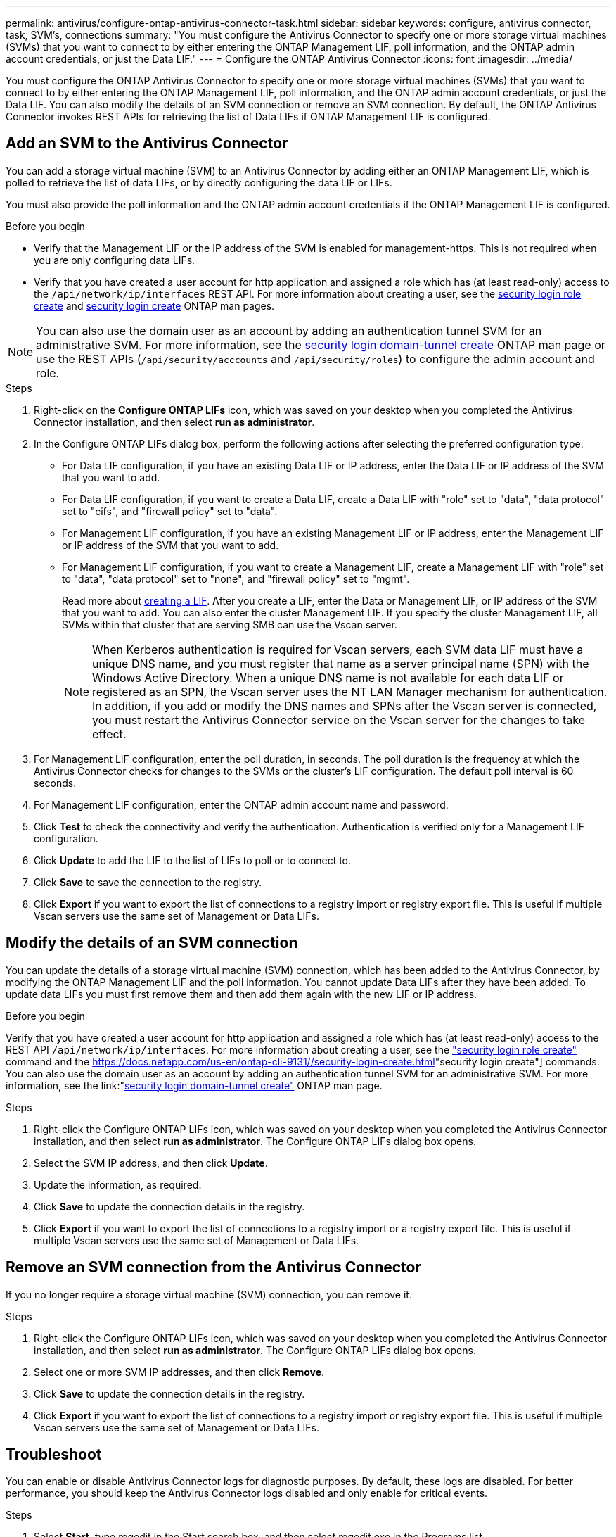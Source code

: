 ---
permalink: antivirus/configure-ontap-antivirus-connector-task.html
sidebar: sidebar
keywords: configure, antivirus connector, task, SVM's, connections
summary: "You must configure the Antivirus Connector to specify one or more storage virtual machines (SVMs) that you want to connect to by either entering the ONTAP Management LIF, poll information, and the ONTAP admin account credentials, or just the Data LIF."
---
= Configure the ONTAP Antivirus Connector
:icons: font
:imagesdir: ../media/

[.lead]
You must configure the ONTAP Antivirus Connector to specify one or more storage virtual machines (SVMs) that you want to connect to by either entering the
ONTAP Management LIF, poll information, and the ONTAP admin account credentials, or just the Data LIF. You can also modify the details of an SVM connection or remove an SVM connection. By default, the ONTAP Antivirus Connector invokes REST APIs for retrieving the list of Data LIFs if ONTAP Management LIF is configured.

== Add an SVM to the Antivirus Connector

You can add a storage virtual machine (SVM) to an Antivirus Connector by adding either an ONTAP Management LIF, which is polled to retrieve the list of data LIFs, or by directly configuring the data LIF or LIFs.

You must also provide the poll information and the ONTAP admin account credentials if the ONTAP Management LIF is configured.

.Before you begin

* Verify that the Management LIF or the IP address of the SVM is enabled for management-https. This is not required when you are only configuring data LIFs.
* Verify that you have created a user account for http application and assigned a role which has (at least read-only) access to the `/api/network/ip/interfaces` REST API.
For more information about creating a user, see the link:https://docs.netapp.com/us-en/ontap-cli-9131//security-login-role-create.html[security login role create] and link:https://docs.netapp.com/us-en/ontap-cli-9131//security-login-create.html[security login create] ONTAP man pages.

[NOTE]
You can also use the domain user as an account by adding an authentication tunnel SVM for an administrative SVM. For more information, see the link:https://docs.netapp.com/us-en/ontap-cli-9131//security-login-domain-tunnel-create.html[security login domain-tunnel create] ONTAP man page or use the REST APIs (`/api/security/acccounts` and `/api/security/roles`) to configure the admin account and role.

.Steps

. Right-click on the *Configure ONTAP LIFs* icon, which was saved on your desktop when you completed the Antivirus Connector installation, and then select *run as administrator*.
. In the Configure ONTAP LIFs dialog box, perform the following actions after selecting the preferred configuration type:
* For Data LIF configuration, if you have an existing Data LIF or IP address, enter the Data LIF or IP address of the SVM that you want to add.
* For Data LIF configuration, if you want to create a Data LIF, create a Data LIF with "role" set to "data", "data protocol" set to "cifs", and "firewall policy" set to "data".
* For Management LIF configuration, if you have an existing Management LIF or IP address, enter the Management LIF or IP address of the SVM that you want to add.
* For Management LIF configuration, if you want to create a Management LIF, create a Management LIF with "role" set to "data", "data protocol" set to "none", and "firewall policy" set to "mgmt".
+
Read more about link:https://docs.netapp.com/us-en/ontap/networking/create_a_lif.html[creating a LIF]. After you create a LIF, enter the Data or Management LIF, or IP address of the SVM that you want to add. You can also enter the cluster Management LIF. If you specify the cluster Management LIF, all SVMs within that cluster that are serving SMB can
use the Vscan server.
+
[NOTE]
When Kerberos authentication is required for Vscan servers, each SVM data LIF must have a unique DNS name, and you must register that name as a server principal name (SPN) with the Windows Active Directory. When a unique DNS name is not available for each data LIF or registered as an SPN, the Vscan server uses the NT LAN Manager mechanism for authentication. In addition, if you add or modify the DNS names and SPNs after the Vscan server is connected, you must restart the Antivirus Connector service on the Vscan server for the changes to take effect.

. For Management LIF configuration, enter the poll duration, in seconds. The poll duration is the frequency at which the Antivirus Connector checks for changes to the SVMs or the cluster's LIF configuration. The default poll interval is 60 seconds.
. For Management LIF configuration, enter the ONTAP admin account name and password.
. Click *Test* to check the connectivity and verify the authentication. Authentication is verified only for a Management LIF configuration.
. Click *Update* to add the LIF to the list of LIFs to poll or to connect to.
. Click *Save* to save the connection to the registry.
. Click *Export* if you want to export the list of connections to a registry import or registry export file.
This is useful if multiple Vscan servers use the same set of Management or Data LIFs.

== Modify the details of an SVM connection

You can update the details of a storage virtual machine (SVM) connection, which has been added to the Antivirus Connector, by modifying the
ONTAP Management LIF and the poll information. You cannot update Data LIFs after they have been added. To update data LIFs you must
first remove them and then add them again with the new LIF or IP address.

.Before you begin

Verify that you have created a user account for http application and assigned a role which has (at least read-only) access to the REST API `/api/network/ip/interfaces`.
For more information about creating a user, see the link:https://docs.netapp.com/us-en/ontap-cli-9131//security-login-role-create.html#description["security login role create"] command and the link:https://docs.netapp.com/us-en/ontap-cli-9131//security-login-create.html[]"security login create"] commands.
You can also use the domain user as an account by adding an authentication tunnel SVM for an administrative SVM.
For more information, see the link:"https://docs.netapp.com/us-en/ontap-cli-9131//security-login-domain-tunnel-create.html[security login domain-tunnel create"] ONTAP man page.

.Steps

. Right-click the Configure ONTAP LIFs icon, which was saved on your desktop when you completed the Antivirus Connector installation, and then select *run as administrator*. The Configure ONTAP LIFs dialog box opens.
. Select the SVM IP address, and then click *Update*.
. Update the information, as required.
. Click *Save* to update the connection details in the registry.
. Click *Export* if you want to export the list of connections to a registry import or a registry export file.
This is useful if multiple Vscan servers use the same set of Management or Data LIFs.

== Remove an SVM connection from the Antivirus Connector

If you no longer require a storage virtual machine (SVM) connection, you can remove it.

.Steps

. Right-click the Configure ONTAP LIFs icon, which was saved on your desktop when you completed the Antivirus Connector installation, and then select *run as administrator*. The Configure ONTAP LIFs dialog box opens.
. Select one or more SVM IP addresses, and then click *Remove*.
. Click *Save* to update the connection details in the registry.
. Click *Export* if you want to export the list of connections to a registry import or registry export file.
This is useful if multiple Vscan servers use the same set of Management or Data LIFs.

== Troubleshoot

You can enable or disable Antivirus Connector logs for diagnostic purposes. By default, these logs are disabled. For better performance, you should keep the Antivirus Connector logs disabled and only enable for critical events.

.Steps

. Select *Start*, type regedit in the Start search box, and then select regedit.exe in the Programs list.
. In Registry Editor, locate the following subkey for ONTAP Antivirus Connector:
  HKEY_LOCAL_MACHINE\SOFTWARE\Wow6432Node\Data ONTAP\Clustered Data ONTAP Antivirus Connector\v1.0
. In the right-side pane, create a registry value of type "String" with the name "TracePath" (without quotes) and value "c:\avshim.log" (without quotes). This value could be any other valid path.
. In the right-side pane, create one more registry value of type "DWORD" with the name "TraceLevel" (without quotes) and value "1" (without quotes) for critical logging, "2" (without quotes) or "3" (without quotes) for intermediate logging, or "4" (without quotes) for verbose logging.
This enables Antivirus Connector logs that are saved at the path value provided in the "TracePath" in step 3.
. For disabling Antivirus Connector logs, "Delete" the registry values created in Steps 3 and 4.
. In the right-side pane, create a registry value of type "MULTI_SZ" with the name "LogRotation" (without quotes). In "LogRotation", provide "logFileSize:1" as an entry for Rotation Size (where 1 represents 1MB) and in the next line, provide "logFileCount:5" as an entry for Rotation Limit (where 5 is the Limit).

[NOTE]
These values are optional and if not provided, default values of 20MB and 10 will be taken for Rotation Size and Rotation Limit respectively. Provided integer values do not provide decimal or fraction values.
If you provide values higher than the default values, it rebounds to the default values.

. To disable user configured Log Rotation, "Delete" the registry values in Step 6.

== Customizable Banner

A custom banner allows you to place a legally binding statement and/or disclaimer about system access on Configure ONTAP LIF API Window.

.Step

. Modify the default banner by updating the contents in the banner.txt file in the install directory and then saving the changes.
You must reopen the Configure ONTAP LIF API Window to see the changes reflected in the banner.

.Secure (EO) Mode of Operation

You can enable and disable Extended Ordinance (EO) mode for secure operation.

.Steps

. Select Start, type regedit in the Start search box, and then select regedit.exe in the Programs list.
. In Registry Editor, locate the following subkey for ONTAP Antivirus Connector:
HKEY_LOCAL_MACHINE\SOFTWARE\Wow6432Node\Data ONTAP\Clustered Data ONTAP Antivirus Connector\v1.0
. In the right-side pane, create a new registry value of type "DWORD" with the name "EO_Mode" (without quotes) and value "1" (without quotes) to enable EO_Mode or value "0" (without quotes) to disable EO_Mode.

[NOTE]
By default, if EO_Mode registry entry is not present, EO_mode is disabled.
When you enable EO_mode, you must configure both the External Syslog Server and Mutual Certificate Authentication.

== External Syslog Server

Configure the External Syslog Server by performing the following steps.

.Steps

. Select Start, type regedit in the Start search box, and then select regedit.exe in the Programs list.
. In Registry Editor, create the following subkey for ONTAP Antivirus Connector for syslog configuration:
HKEY_LOCAL_MACHINE\SOFTWARE\Wow6432Node\Data ONTAP\Clustered Data ONTAP Antivirus Connector\v1.0\syslog
. In the right-side pane, create a registry value of type "DWORD" with the name "syslog_enabled" (without quotes) and value "1" (without quotes) to enable the syslog or value "0" (without quotes) to disable the syslog.
. In the right-side pane, create a registry value of type "REG_SZ" with the name "Syslog_host" (without quotes) and for Value, provide the syslog host IP address or domain name.
. In the right-side pane, create a registry value of type "REG_SZ" with the name "Syslog_port" (without quotes) and for Value, provide the port number on which the syslog server is running.
. In the right-side pane, create a registry value of type "REG_SZ" with the name "Syslog_protocol" (without quotes) and for Value,
provide the protocol that is in use on the syslog server, either "tcp" or "udp".
. In the right-side pane, create one more registry value of type "DWORD" with the name "Syslog_level" (without quotes) and value "2"
(without quotes) for LOG_CRIT, "5" (without quotes) for LOG_NOTICE, "6" (without quotes) for LOG_INFO, or "7" (without quotes) for LOG_DEBUG.
. In the right-side pane, create a registry value of type "DWORD" with the name "syslog_tls" (without quotes) and value "1"
(without quotes) to enable syslog with Transport Layer Security (TLS) or value "0" (without quotes) to disable syslog with TLS.

=== Ensure a configured External Syslog Server runs smoothly

* If the key is absent or has a null value, the protocol defaults to "tcp", the port defaults to 514 for plain "tcp/udp" and 6514 for TLS,
and the Syslog level defaults to 5 (LOG_NOTICE).
* To confirm that syslog is enabled, syslog_enabled must be 1. Irrespective of EO_Mode being enabled or disabled, when syslog_enabled
is 1, you should be able log in to the configured remote server.
* If EO_Mode is 1 and you change syslog_enabled from 1 to 0, the following applies:
** If the service is started or restarted, it cannot start and shutdown.
**  If the system is running in a steady state, a warning appears to say that syslog cannot be disabled in EO_Mode and syslog is forcefully set to 1, which you can see in the registry. In this case, you should first disable EO Mode and then disable syslog.
* If syslog server is unable to run successfully when EO_Mode and syslog are enabled, the service stops running. This might occur for one
of the following reasons:
** An invalid or no syslog_host is configured.
** An invalid protocol apart from UDP or TCP is configured.
** An invalid port number.
* For a TCP or TLS over TCP configuration, if the server is not listening on the IP port, the connection fails and the service shuts down.

== Mutual Certificate Authentication

X.509 certificate based mutual authentication is possible for the Secure Sockets Layer (SSL) communication between the Antivirus Connector and ONTAP in the management path.
When operating in EO compliant mode, if the certificate is not found, the AV Connector will terminate.
The following procedure is performed on the Antivirus Connector:

. The Antivirus Connector looks for the Antivirus Connector client certificate and the certificate authority (CA) certificate for the NetApp server in a fixed location, which is the directory path from where the Antivirus Connector runs (the Antivirus connector install directory). The certificates must be copied into this fixed directory path.
. The client certificate and its private key should be embedded in the PKCS12 format and named as "AV_client.P12".
. The CA certificate (along with any intermediate signing authority up to the root CA) used to sign the certificate for the Netapp server should be in the Privacy Enhanced Mail (PEM) format and named "Ontap_CA.pem". It should also be placed in the Antivirus Connector install directory.
On the NetApp ONTAP system, the CA certificate (along with any intermediate signing authority up to the root CA) used to sign the client certificate for the Antivirus  Connector should be installed at "Ontap" as a "client-ca" type certificate.
// 2023 september 19, ONTAPDOC-1052